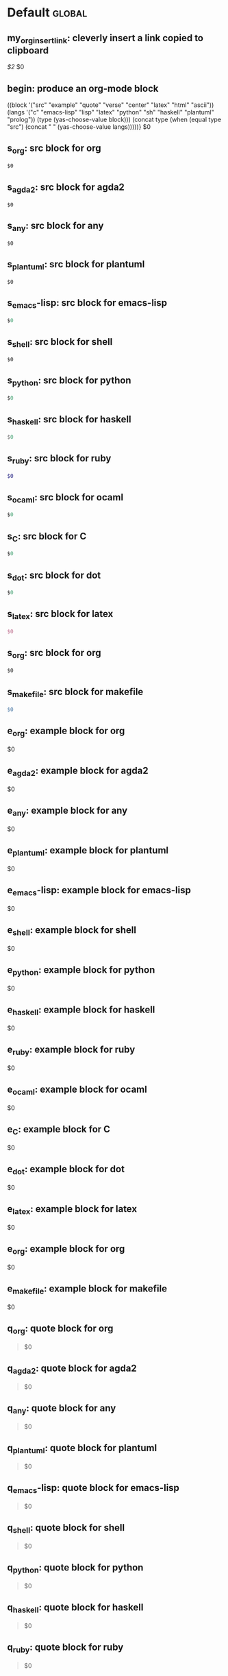 #+Description: This is file is generated from my init.org; do not edit.

* Default                                           :global:

** my_org_insert_link: cleverly insert a link copied to clipboard
 [[${1:`(clipboard-yank)`}][$2]] $0

** begin: produce an org-mode block
#+begin_${1:environment$(let*
    ((block '("src" "example" "quote" "verse" "center" "latex" "html" "ascii"))
     (langs '("c" "emacs-lisp" "lisp" "latex" "python" "sh" "haskell" "plantuml" "prolog"))
     (type (yas-choose-value block)))
     (concat type (when (equal type "src") (concat " " (yas-choose-value langs)))))}
 $0
#+end_${1:$(car (split-string yas-text))}

** s_org: src block for org
#+begin_src org
$0
#+end_src

** s_agda2: src block for agda2
#+begin_src agda2
$0
#+end_src

** s_any: src block for any
#+begin_src any
$0
#+end_src

** s_plantuml: src block for plantuml
#+begin_src plantuml
$0
#+end_src

** s_emacs-lisp: src block for emacs-lisp
#+begin_src emacs-lisp
$0
#+end_src

** s_shell: src block for shell
#+begin_src shell
$0
#+end_src

** s_python: src block for python
#+begin_src python
$0
#+end_src

** s_haskell: src block for haskell
#+begin_src haskell
$0
#+end_src

** s_ruby: src block for ruby
#+begin_src ruby
$0
#+end_src

** s_ocaml: src block for ocaml
#+begin_src ocaml
$0
#+end_src

** s_C: src block for C
#+begin_src C
$0
#+end_src

** s_dot: src block for dot
#+begin_src dot
$0
#+end_src

** s_latex: src block for latex
#+begin_src latex
$0
#+end_src

** s_org: src block for org
#+begin_src org
$0
#+end_src

** s_makefile: src block for makefile
#+begin_src makefile
$0
#+end_src

** e_org: example block for org
#+begin_example org
$0
#+end_example

** e_agda2: example block for agda2
#+begin_example agda2
$0
#+end_example

** e_any: example block for any
#+begin_example any
$0
#+end_example

** e_plantuml: example block for plantuml
#+begin_example plantuml
$0
#+end_example

** e_emacs-lisp: example block for emacs-lisp
#+begin_example emacs-lisp
$0
#+end_example

** e_shell: example block for shell
#+begin_example shell
$0
#+end_example

** e_python: example block for python
#+begin_example python
$0
#+end_example

** e_haskell: example block for haskell
#+begin_example haskell
$0
#+end_example

** e_ruby: example block for ruby
#+begin_example ruby
$0
#+end_example

** e_ocaml: example block for ocaml
#+begin_example ocaml
$0
#+end_example

** e_C: example block for C
#+begin_example C
$0
#+end_example

** e_dot: example block for dot
#+begin_example dot
$0
#+end_example

** e_latex: example block for latex
#+begin_example latex
$0
#+end_example

** e_org: example block for org
#+begin_example org
$0
#+end_example

** e_makefile: example block for makefile
#+begin_example makefile
$0
#+end_example

** q_org: quote block for org
#+begin_quote org
$0
#+end_quote

** q_agda2: quote block for agda2
#+begin_quote agda2
$0
#+end_quote

** q_any: quote block for any
#+begin_quote any
$0
#+end_quote

** q_plantuml: quote block for plantuml
#+begin_quote plantuml
$0
#+end_quote

** q_emacs-lisp: quote block for emacs-lisp
#+begin_quote emacs-lisp
$0
#+end_quote

** q_shell: quote block for shell
#+begin_quote shell
$0
#+end_quote

** q_python: quote block for python
#+begin_quote python
$0
#+end_quote

** q_haskell: quote block for haskell
#+begin_quote haskell
$0
#+end_quote

** q_ruby: quote block for ruby
#+begin_quote ruby
$0
#+end_quote

** q_ocaml: quote block for ocaml
#+begin_quote ocaml
$0
#+end_quote

** q_C: quote block for C
#+begin_quote C
$0
#+end_quote

** q_dot: quote block for dot
#+begin_quote dot
$0
#+end_quote

** q_latex: quote block for latex
#+begin_quote latex
$0
#+end_quote

** q_org: quote block for org
#+begin_quote org
$0
#+end_quote

** q_makefile: quote block for makefile
#+begin_quote makefile
$0
#+end_quote

** v_org: verse block for org
#+begin_verse org
$0
#+end_verse

** v_agda2: verse block for agda2
#+begin_verse agda2
$0
#+end_verse

** v_any: verse block for any
#+begin_verse any
$0
#+end_verse

** v_plantuml: verse block for plantuml
#+begin_verse plantuml
$0
#+end_verse

** v_emacs-lisp: verse block for emacs-lisp
#+begin_verse emacs-lisp
$0
#+end_verse

** v_shell: verse block for shell
#+begin_verse shell
$0
#+end_verse

** v_python: verse block for python
#+begin_verse python
$0
#+end_verse

** v_haskell: verse block for haskell
#+begin_verse haskell
$0
#+end_verse

** v_ruby: verse block for ruby
#+begin_verse ruby
$0
#+end_verse

** v_ocaml: verse block for ocaml
#+begin_verse ocaml
$0
#+end_verse

** v_C: verse block for C
#+begin_verse C
$0
#+end_verse

** v_dot: verse block for dot
#+begin_verse dot
$0
#+end_verse

** v_latex: verse block for latex
#+begin_verse latex
$0
#+end_verse

** v_org: verse block for org
#+begin_verse org
$0
#+end_verse

** v_makefile: verse block for makefile
#+begin_verse makefile
$0
#+end_verse

** c_org: center block for org
#+begin_center org
$0
#+end_center

** c_agda2: center block for agda2
#+begin_center agda2
$0
#+end_center

** c_any: center block for any
#+begin_center any
$0
#+end_center

** c_plantuml: center block for plantuml
#+begin_center plantuml
$0
#+end_center

** c_emacs-lisp: center block for emacs-lisp
#+begin_center emacs-lisp
$0
#+end_center

** c_shell: center block for shell
#+begin_center shell
$0
#+end_center

** c_python: center block for python
#+begin_center python
$0
#+end_center

** c_haskell: center block for haskell
#+begin_center haskell
$0
#+end_center

** c_ruby: center block for ruby
#+begin_center ruby
$0
#+end_center

** c_ocaml: center block for ocaml
#+begin_center ocaml
$0
#+end_center

** c_C: center block for C
#+begin_center C
$0
#+end_center

** c_dot: center block for dot
#+begin_center dot
$0
#+end_center

** c_latex: center block for latex
#+begin_center latex
$0
#+end_center

** c_org: center block for org
#+begin_center org
$0
#+end_center

** c_makefile: center block for makefile
#+begin_center makefile
$0
#+end_center

** ex_org: export block for org
#+begin_export org
$0
#+end_export

** ex_agda2: export block for agda2
#+begin_export agda2
$0
#+end_export

** ex_any: export block for any
#+begin_export any
$0
#+end_export

** ex_plantuml: export block for plantuml
#+begin_export plantuml
$0
#+end_export

** ex_emacs-lisp: export block for emacs-lisp
#+begin_export emacs-lisp
$0
#+end_export

** ex_shell: export block for shell
#+begin_export shell
$0
#+end_export

** ex_python: export block for python
#+begin_export python
$0
#+end_export

** ex_haskell: export block for haskell
#+begin_export haskell
$0
#+end_export

** ex_ruby: export block for ruby
#+begin_export ruby
$0
#+end_export

** ex_ocaml: export block for ocaml
#+begin_export ocaml
$0
#+end_export

** ex_C: export block for C
#+begin_export C
$0
#+end_export

** ex_dot: export block for dot
#+begin_export dot
$0
#+end_export

** ex_latex: export block for latex
#+begin_export latex
$0
#+end_export

** ex_org: export block for org
#+begin_export org
$0
#+end_export

** ex_makefile: export block for makefile
#+begin_export makefile
$0
#+end_export

** loop:  Elisp's for each loop
(dolist (${1:var} ${2:list-form})
        ${3:body})

** defun: Lisp functions
(cl-defun ${1:fun-name} (${2:arguments})
  "${3:documentation}"
  $0
)

** cond: Elisp conditionals
(cond (${1:scenario₁} ${2:response₁})
      (${3:scenario₂} ${4:response₂})
)

** fun: Function declaration with type signature

${1:fun-name} : ${2:arguments}
$1 ${3:args} = ?$0

** eqn_begin: Start a ≡-Reasoning block in Agda

begin
  ${1:complicated-side}
$0≡⟨ ${3:reason-for-the-equality} ⟩
 ${2:simpler-side}
∎

** eqn_step: Insert a step in a ≡-Reasoning block in Agda
≡⟨ ${2:reason-for-the-equality} ⟩
  ${1:new-expression}
$0

** my_name: User's name
`user-full-name`

** my_email: User's email address
`user-mail-address`

** my_github: User's Github repoistory link
https://github.com/alhassy/

** my_emacsdrepo: User's version controlled Emacs init file
https://github.com/alhassy/emacs.d

** my_blog: User's blog website
https://alhassy.github.io/

** my_webpage: User's organisation website
http://www.cas.mcmaster.ca/~alhassm/

** my_twitter: User's Twitter profile
https://twitter.com/musa314

** my_masters_thesis
A Mechanisation of Internal Galois Connections In Order Theory Formalised Without Meets
https://macsphere.mcmaster.ca/bitstream/11375/17276/2/thesis.pdf

** journal_guided: Introspection & Growth
I'm writing from ${1:location}.

Gut answer, today I feel ${2:scale}/10.
⇒ ${3:Few words or paragraphs to explain what's on your mind.}

${4: All things which cause us to groan or recoil are part of the tax of
life. These things you should never hope or seek to escape.  Life is a battle,
and to live is to fight.

⟨ Press TAB once you've read this mantra. ⟩
$(when yas-moving-away-p "")
}
`(progn
  (eww "https://www.dailyinspirationalquotes.in/")
  (sit-for 2) (when nil let eww load)
  (read-only-mode -1)
  (goto-line 52)
  (kill-line)
  (kill-buffer)
  (yank))`
${7:
Self Beliefs:
+ I am working on a healthier lifestyle, including a low-carb diet.

  - I’m also investing in a healthy, long-lasting relationship.

  ➩ These are what I want and are important to me. ⇦

+ I will not use any substances to avoid real issues in my life. I must own them.

+ Everything I’m searching for is already inside of me.

+ Progress is more important than perfection.

⟨ Press TAB once you've read these beliefs. ⟩
$(when yas-moving-away-p "")
}

*Three things I'm grateful for:*
1. ${8:??? … e.g., old relationship, something great yesterday, an opportunity I
   have today, something simple near me within sight}
2. ${9:??? … e.g., old relationship, something great yesterday, an opportunity I
   have today, something simple near me within sight}
3. ${10:??? … e.g., old relationship, something great yesterday, an opportunity I
   have today, something simple near me within sight}

*Three things that would make today great:*
1. ${11:???}
2. ${12:???}
3. ${13:???}

*What one thing is top of mind today?*
${14:???}

*What’s one opportunity I want to go after?*
${15:???}

*What’s one thing I’m really proud of OR I’m amazed and in awe of?*
${16:???}

$0
